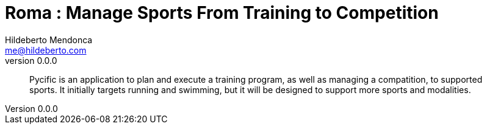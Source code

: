 ﻿= Roma : Manage Sports From Training to Competition
Hildeberto Mendonca <me@hildeberto.com>
v0.0.0
:doctype: book
:pdf-page-size: LETTER
:encoding: utf-8
:toc: left
:toclevels: 3
:numbered:

> Pycific is an application to plan and execute a training program, as well as managing a compatition, to supported sports. It initially targets running and swimming, but it will be designed to support more sports and modalities. 

:sectnums!:


:sectnums:


